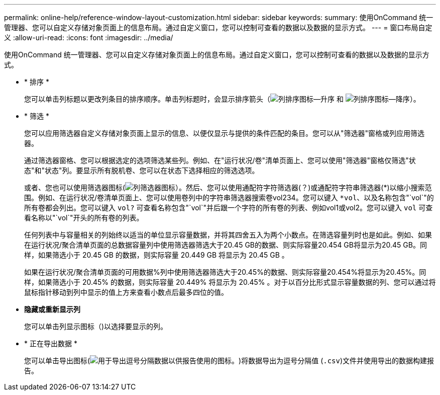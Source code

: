---
permalink: online-help/reference-window-layout-customization.html 
sidebar: sidebar 
keywords:  
summary: 使用OnCommand 统一管理器、您可以自定义存储对象页面上的信息布局。通过自定义窗口，您可以控制可查看的数据以及数据的显示方式。 
---
= 窗口布局自定义
:allow-uri-read: 
:icons: font
:imagesdir: ../media/


[role="lead"]
使用OnCommand 统一管理器、您可以自定义存储对象页面上的信息布局。通过自定义窗口，您可以控制可查看的数据以及数据的显示方式。

* * 排序 *
+
您可以单击列标题以更改列条目的排序顺序。单击列标题时，会显示排序箭头（image:../media/sort-asc-um60.gif["列排序图标—升序"] 和 image:../media/sort-desc-um60.gif["列排序图标—降序"]）。

* * 筛选 *
+
您可以应用筛选器自定义存储对象页面上显示的信息、以便仅显示与提供的条件匹配的条目。您可以从"筛选器"窗格或列应用筛选器。

+
通过筛选器窗格、您可以根据选定的选项筛选某些列。例如、在"运行状况/卷"清单页面上、您可以使用"筛选器"窗格仅筛选"状态"和"状态"列。要显示所有脱机卷、您可以在状态下选择相应的筛选选项。

+
或者、您也可以使用筛选器图标(image:../media/filtericon-um60.png["列筛选器图标"]）。然后、您可以使用通配符字符筛选器(？)或通配符字符串筛选器(*)以缩小搜索范围。例如、在运行状况/卷清单页面上、您可以使用卷列中的字符串筛选器搜索卷vol234。您可以键入 `*vol`、以及名称包含"`vol`"的所有卷都会列出。您可以键入 `vol?` 可查看名称包含"`vol`"并后跟一个字符的所有卷的列表、例如vol1或vol2。您可以键入 `vol` 可查看名称以"`vol`"开头的所有卷的列表。

+
任何列表中与容量相关的列始终以适当的单位显示容量数据，并将其四舍五入为两个小数点。在筛选容量列时也是如此。例如、如果在运行状况/聚合清单页面的总数据容量列中使用筛选器筛选大于20.45 GB的数据、则实际容量20.454 GB将显示为20.45 GB。同样，如果筛选小于 20.45 GB 的数据，则实际容量 20.449 GB 将显示为 20.45 GB 。

+
如果在运行状况/聚合清单页面的可用数据%列中使用筛选器筛选大于20.45%的数据、则实际容量20.454%将显示为20.45%。同样，如果筛选小于 20.45% 的数据，则实际容量 20.449% 将显示为 20.45% 。对于以百分比形式显示容量数据的列、您可以通过将鼠标指针移动到列中显示的值上方来查看小数点后最多四位的值。

* *隐藏或重新显示列*
+
您可以单击列显示图标（image:../media/advanced-options.gif[""])以选择要显示的列。

* * 正在导出数据 *
+
您可以单击导出图标(image:../media/export-icon.gif["用于导出逗号分隔数据以供报告使用的图标。"])将数据导出为逗号分隔值 (`.csv`)文件并使用导出的数据构建报告。


